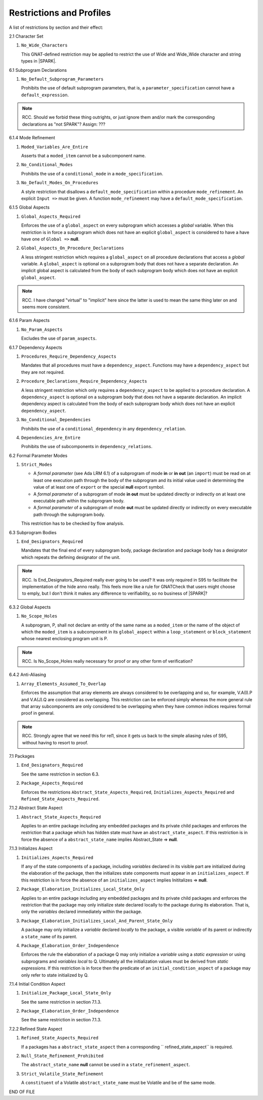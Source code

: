 .. _restrictions-and-profiles-label:

Restrictions and Profiles
=========================

A list of restrictions by section and their effect:


2.1 Character Set

#. ``No_Wide_Characters``

   This GNAT-defined restriction may be applied to restrict the use of
   Wide and Wide_Wide character and string types in |SPARK|.

6.1 Subprogram Declarations

#. ``No_Default_Subprogram_Parameters``

   Prohibits the use of default subprogram parameters, that is, a
   ``parameter_specification`` cannot have a ``default_expression``.

.. todo:: access and aliased parameter specs, null exclusion
     parameters.  Function access results function null exclusion
     results.

.. note:: RCC. Should we forbid these thing outrights, or just
   ignore them and/or mark the corresponding declarations as "not SPARK"?
   Assign: ???

6.1.4 Mode Refinement

#. ``Moded_Variables_Are_Entire``

   Asserts that a ``moded_item`` cannot be a subcomponent name.

#. ``No_Conditional_Modes``

   Prohibits the use of a ``conditional_mode`` in a
   ``mode_specification``.

#. ``No_Default_Modes_On_Procedures``

   A style restriction that disallows a ``default_mode_specification``
   within a procedure ``mode_refinement``. An explicit ``Input =>``
   must be given.  A function ``mode_refinement`` may have a
   ``default_mode_specification``.


6.1.5 Global Aspects

.. todo:: In the following restriction, is this the assumption of no
   Global aspect implies Global => null sensible or should we always
   insist on Global => null?? I hope not!!  RCC comment: see discussion
   under LA11-017 started by RCC on 26/10. Target: D1/CDR.

#. ``Global_Aspects_Required``

   Enforces the use of a ``global_aspect`` on every subprogram which
   accesses a *global* variable.  When this restriction is in force a
   subprogram which does not have an explicit ``global_aspect`` is
   considered to have a have have one of ``Global =>`` **null**.

#. ``Global_Aspects_On_Procedure_Declarations``

   A less stringent restriction which requires a ``global_aspect`` on
   all procedure declarations that access a *global* variable.  A
   ``global_aspect`` is optional on a subprogram body that does not
   have a separate declaration.  An implicit global aspect is calculated
   from the body of each subprogram body which does not have an
   explicit ``global_aspect``.

.. note:: RCC. I have changed "virtual" to "implicit" here since the
   latter is used to mean the same thing later on and seems more consistent.

6.1.6 Param Aspects

#. ``No_Param_Aspects``

   Excludes the use of ``param_aspects``.

6.1.7 Dependency Aspects

#. ``Procedures_Require_Dependency_Aspects``

   Mandates that all procedures must have a ``dependency_aspect``.
   Functions may have a ``dependency_aspect`` but they are not
   required.

#. ``Procedure_Declarations_Require_Dependency_Aspects``

   A less stringent restriction which only requires a
   ``dependency_aspect`` to be applied to a procedure declaration. A
   ``dependency_aspect`` is optional on a subprogram body that does
   not have a separate declaration.  An implicit dependency aspect is
   calculated from the body of each subprogram body which does not
   have an explicit ``dependency_aspect``.

#. ``No_Conditional_Dependencies``

   Prohibits the use of a ``conditional_dependency`` in any
   ``dependency_relation``.

#. ``Dependencies_Are_Entire``

   Prohibits the use of subcomponents in ``dependency_relations``.

6.2 Formal Parameter Modes

#. ``Strict_Modes``

   * A *formal parameter* (see Ada LRM 6.1) of a subprogram of mode
     **in** or **in out** (an ``import``) must be read on at least one
     execution path through the body of the subprogram and its initial
     value used in determining the value of at least one of ``export``
     or the special **null** export symbol.
   * A *formal parameter* of a subprogram of mode **in out** must be
     updated directly or indirectly on at least one executable path
     within the subprogram body.
   * A *formal parameter* of a subprogram of mode **out** must be
     updated directly or indirectly on every executable path through
     the subprogram body.

   This restriction has to be checked by flow analysis.

6.3 Subprogram Bodies

#. ``End_Designators_Required``

   Mandates that the final end of every subprogram body, package
   declaration and package body has a designator which repeats the
   defining designator of the unit.

.. note:: RCC. Is End_Designators_Required really ever going to be used? It was only
   required in S95 to facilitate the implementation of the hide
   anno really. This feels more like a rule for GNATCheck that
   users might choose to emply, but I don't think it makes
   any difference to verifiability, so no business of |SPARK|?

6.3.2 Global Aspects

#. ``No_Scope_Holes``

   A subprogram, P, shall not declare an entity of the same name as a
   ``moded_item`` or the name of the object of which the
   ``moded_item`` is a subcomponent in its ``global_aspect`` within a
   ``loop_statement`` or ``block_statement`` whose nearest enclosing
   program unit is P.

.. note:: RCC. Is No_Scope_Holes really necessary for proof or any other form
   of verification? 

6.4.2 Anti-Aliasing

#. ``Array_Elements_Assumed_To_Overlap``

   Enforces the assumption that array elements are always considered
   to be overlapping and so, for example, V.A(I).P and V.A(J).Q are
   considered as overlapping.  This restriction can be enforced simply
   whereas the more general rule that array subcomponents are only
   considered to be overlapping when they have common indices requires
   formal proof in general.

.. note:: RCC. Strongly agree that we need this for rel1, since it gets
   us back to the simple aliasing rules of S95, without having to resort
   to proof.

7.1 Packages

#. ``End_Designators_Required``

   See the same restriction in section 6.3. 

#. ``Package_Aspects_Required`` 
   
   Enforces the restrictions ``Abstract_State_Aspects_Required``,
   ``Initializes_Aspects_Required`` and
   ``Refined_State_Aspects_Required``.

7.1.2 Abstract State Aspect

#. ``Abstract_State_Aspects_Required``

   Applies to an entire package including any embedded packages and
   its private child packages and enforces the restriction that a
   package which has hidden state must have an
   ``abstract_state_aspect``.  If this restriction is in force the
   absence of a ``abstract_state_name`` implies Abstract_State =>
   **null**.

7.1.3 Initializes Aspect
 
#. ``Initializes_Aspects_Required``

   If any of the state components of a package, including *variables*
   declared in its visible part are initialized during the elaboration
   of the package, then the initializes state components must appear
   in an ``initializes_aspect``.  If this restriction is in force the
   absence of an ``initializes_aspect`` implies Inititalizes =>
   **null**.

#. ``Package_Elaboration_Initializes_Local_State_Only``

   Applies to an entire package including any embedded packages and
   its private child packages and enforces the restriction that the
   package may only initialize state declared locally to the package
   during its elaboration.  That is, only the *variables* declared
   immediately within the package.

#. ``Package_Elaboration_Initializes_Local_And_Parent_State_Only``

   A package may only initialize a *variable* declared *locally* to
   the package, a visible *variable* of its parent or indirectly a
   ``state_name`` of its parent.

#. ``Package_Elaboration_Order_Independence``

   Enforces the rule the elaboration of a package Q may only
   initialize a *variable* using a *static expression* or using
   subprograms and *variables local* to Q.  Ultimately all the
   initialization values must be derived from *static expressions*.  If
   this restriction is in force then the predicate of an
   ``initial_condition_aspect`` of a package may only refer to state
   initialized by Q.

7.1.4 Initial Condition Aspect
 
#. ``Initialize_Package_Local_State_Only``

   See the same restriction in section 7.1.3. 


#. ``Package_Elaboration_Order_Independence``

   See the same restriction in section 7.1.3. 

7.2.2 Refined State Aspect

#. ``Refined_State_Aspects_Required``

   If a packages has a ``abstract_state_aspect`` then a corresponding
   `` refined_state_aspect`` is required.

#. ``Null_State_Refinement_Prohibited``

   The ``abstract_state_name`` **null** cannot be used in a
   ``state_refinement_aspect``.

#.  ``Strict_Volatile_State_Refinement``

    A ``constituent`` of a Volatile ``abstract_state_name`` must be
    Volatile and be of the same mode.



END OF FILE
